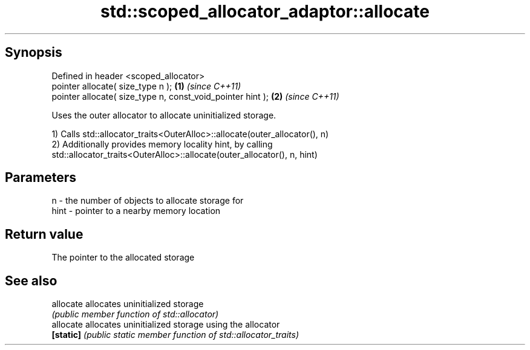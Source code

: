 .TH std::scoped_allocator_adaptor::allocate 3 "Sep  4 2015" "2.0 | http://cppreference.com" "C++ Standard Libary"
.SH Synopsis
   Defined in header <scoped_allocator>
   pointer allocate( size_type n );                          \fB(1)\fP \fI(since C++11)\fP
   pointer allocate( size_type n, const_void_pointer hint ); \fB(2)\fP \fI(since C++11)\fP

   Uses the outer allocator to allocate uninitialized storage.

   1) Calls std::allocator_traits<OuterAlloc>::allocate(outer_allocator(), n)
   2) Additionally provides memory locality hint, by calling
   std::allocator_traits<OuterAlloc>::allocate(outer_allocator(), n, hint)

.SH Parameters

   n    - the number of objects to allocate storage for
   hint - pointer to a nearby memory location

.SH Return value

   The pointer to the allocated storage

.SH See also

   allocate allocates uninitialized storage
            \fI(public member function of std::allocator)\fP
   allocate allocates uninitialized storage using the allocator
   \fB[static]\fP \fI(public static member function of std::allocator_traits)\fP
